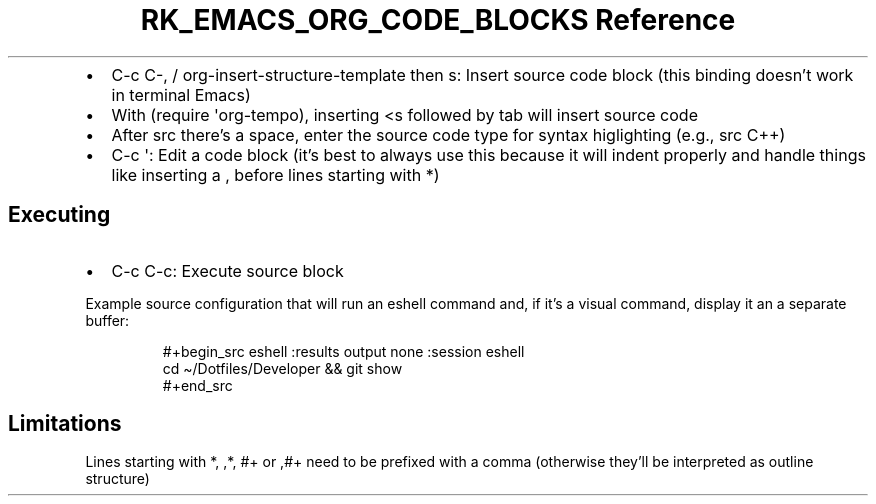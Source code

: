 .\" Automatically generated by Pandoc 3.6.3
.\"
.TH "RK_EMACS_ORG_CODE_BLOCKS Reference" "" "" ""
.IP \[bu] 2
\f[CR]C\-c C\-,\f[R] / \f[CR]org\-insert\-structure\-template\f[R] then
\f[CR]s\f[R]: Insert source code block (this binding doesn\[cq]t work in
terminal Emacs)
.IP \[bu] 2
With \f[CR](require \[aq]org\-tempo)\f[R], inserting \f[CR]<s\f[R]
followed by tab will insert source code
.IP \[bu] 2
After \f[CR]src\f[R] there\[cq]s a space, enter the source code type for
syntax higlighting (e.g., \f[CR]src C++\f[R])
.IP \[bu] 2
\f[CR]C\-c \[aq]\f[R]: Edit a code block (it\[cq]s best to always use
this because it will indent properly and handle things like inserting a
\f[CR],\f[R] before lines starting with \f[CR]*\f[R])
.SH Executing
.IP \[bu] 2
\f[CR]C\-c C\-c\f[R]: Execute source block
.PP
Example source configuration that will run an eshell command and, if
it\[cq]s a visual command, display it an a separate buffer:
.IP
.EX
#+begin_src eshell :results output none :session eshell
cd \[ti]/Dotfiles/Developer && git show
#+end_src
.EE
.SH Limitations
Lines starting with \f[CR]*\f[R], \f[CR],*\f[R], \f[CR]#+\f[R] or
\f[CR],#+\f[R] need to be prefixed with a comma (otherwise they\[cq]ll
be interpreted as outline structure)
